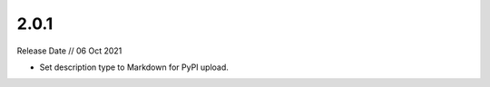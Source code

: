 =====
2.0.1
=====

Release Date // 06 Oct 2021

- Set description type to Markdown for PyPI upload.
